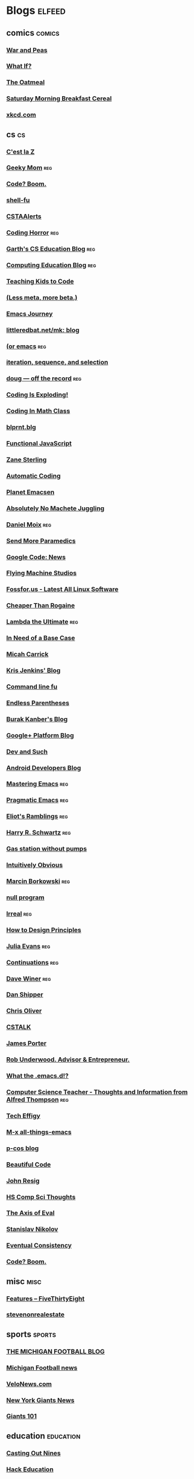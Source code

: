 #+TAGS: elfeed comics cs misc sports education electronics Local tech blogs emacs reg
* Blogs                                                              :elfeed:
** comics                                                           :comics:
*** [[http://linsedition.com/feed/][War and Peas]]
*** [[http://what-if.xkcd.com/feed.atom][What If?]]
*** [[http://theoatmeal.com/feed/rss][The Oatmeal]]
*** [[http://www.smbc-comics.com/rss.php][Saturday Morning Breakfast Cereal]]
*** [[http://www.xkcd.com/rss.xml][xkcd.com]]
** cs                                                                   :cs:
*** [[http://cestlaz.github.io/rss.xml][C'est la Z]]
*** [[http://www.geekymomblog.com/feed/][Geeky Mom]]                                                         :reg:
*** [[http://codeboom.wordpress.com/feed/][Code? Boom.]]
*** [[http://feeds.feedburner.com/Shell-fu][shell-fu]]
*** [[http://csta.acm.org/rss/CSTAAlerts.xml][CSTAAlerts]]
*** [[http://feeds2.feedburner.com/codinghorror/][Coding Horror]]                                                     :reg:
*** [[http://gflint.wordpress.com/feed/][Garth's CS Education Blog]]                                         :reg:
*** [[http://computinged.wordpress.com/feed/][Computing Education Blog]]                                        :reg:
*** [[http://teachingkidstocode.com/feed/][Teaching Kids to Code]] 
*** [[http://bzg.fr/blog.xml][(Less meta, more beta.)]]
*** [[http://emacs-journey.blogspot.com/feeds/posts/default][Emacs Journey]]
*** [[http://www.littleredbat.net/mk/blog/atom.xml][littleredbat.net/mk: blog]]
*** [[http://oremacs.com/atom.xml][(or emacs]]                                                         :reg:
*** [[http://imacsteacher.blogspot.com/feeds/posts/default][iteration, sequence, and selection]]
*** [[https://dougpete.wordpress.com/feed/][doug — off the record]]                                             :reg:
*** [[http://codingisexploding.com/feed/][Coding Is Exploding!]]
*** [[https://codinginmathclass.wordpress.com/feed/][Coding In Math Class]]
*** [[http://blog.blprnt.com/feed][blprnt.blg]]
*** [[http://functionaljavascript.blogspot.com/feeds/posts/default][Functional JavaScript]]
*** [[http://shriken.svbtle.com/feed][Zane Sterling]]
*** [[http://rdallasgray.github.io/atom.xml][Automatic Coding]]
*** [[http://planet.emacsen.org/atom.xml][Planet Emacsen]]
*** [[http://www.nomachetejuggling.com/feed/][Absolutely No Machete Juggling]]
*** [[http://moixland.com/feed/][Daniel Moix]]                                                       :reg:
*** [[http://blog.fogus.me/feed/][Send More Paramedics]]
*** [[http://feeds.feedburner.com/GoogleCodeNews][Google Code: News]]
*** [[http://feeds.feedburner.com/FlyingMachineStudios][Flying Machine Studios]]
*** [[http://fossfor.us/feeds/software/uncertified/Linux][Fossfor.us - Latest All Linux Software]]
*** [[http://paleyontology.com/cheaperthanrogaine/feed/][Cheaper Than Rogaine]]
*** [[http://lambda-the-ultimate.org/rss.xml][Lambda the Ultimate]]                                               :reg:
*** [[http://csadvocate.org/blog/?feed=rss2][In Need of a Base Case]]
*** [[http://www.micahcarrick.com/feed][Micah Carrick]]
*** [[http://feeds.feedburner.com/KrisJenkinsBlog][Kris Jenkins' Blog]]
*** [[http://feeds.feedburner.com/Command-line-fu?format=xml][Command line fu]]
*** [[http://endlessparentheses.com/atom.xml][Endless Parentheses]]
*** [[http://burakkanber.com/blog/feed/atom/][Burak Kanber's Blog]]
*** [[http://googleplusplatform.blogspot.com/feeds/posts/default][Google+ Platform Blog]]
*** [[http://echosa.github.com/atom.xml][Dev and Such]]
*** [[http://feeds.feedburner.com/blogspot/hsDu][Android Developers Blog]]
*** [[http://www.masteringemacs.org/feed/][Mastering Emacs]]                                                   :reg:
*** [[http://pragmaticemacs.com/feed/][Pragmatic Emacs]]                                                   :reg:
*** [[http://www.eliothorowitz.com/atom.xml][Eliot's Ramblings]]                                                 :reg:
*** [[http://harryrschwartz.com/atom.xml][Harry R. Schwartz]]                                                 :reg:
*** [[http://gasstationwithoutpumps.wordpress.com/feed/][Gas station without pumps]]
*** [[http://indelicato.wordpress.com/feed/][Intuitively Obvious]]
*** [[http://mbork.pl/?action=rss][Marcin Borkowski]]                                                  :reg:
*** [[http://nullprogram.com/blog/index.rss][null program]]
*** [[http://irreal.org/blog/?feed=rss2][Irreal]]                                                            :reg:
*** [[http://afsecsp.blogspot.com/feeds/posts/default][How to Design Principles]]
*** [[http://jvns.ca/atom.xml][Julia Evans]]                                                       :reg:
*** [[http://continuations.com/rss][Continuations]]                                                     :reg:
*** [[http://scripting.com/rss.xml][Dave Winer]]                                                        :reg:
*** [[http://feeds.feedburner.com/danshipper][Dan Shipper]]
*** [[http://excid3.com/blog/feed/][Chris Oliver]]
*** [[http://cstalk.org.uk/wp/?feed=rss2][CSTALK]]
*** [[http://jamesporter.me/feeds/rss.xml][James Porter]]
*** [[http://robunderwood.com/feed/][Rob Underwood. Advisor & Entrepreneur.]]
*** [[http://whattheemacsd.com/atom.xml][What the .emacs.d!?]]
*** [[http://feeds.feedburner.com/ComputerScienceTeacher][Computer Science Teacher - Thoughts and Information from Alfred Thompson]] :reg:
*** [[http://techeffigy.wordpress.com/feed/][Tech Effigy]]
*** [[http://emacsblog.org/feed/][M-x all-things-emacs]]
*** [[http://p-cos.blogspot.com/feeds/posts/default][p-cos blog]]
*** [[http://beautifulcode.oreillynet.com/index.atom][Beautiful Code]]
*** [[http://feeds.feedburner.com/JohnResig][John Resig]]
*** [[http://dan.schellenbergs.ca/feed.xml][HS Comp Sci Thoughts]]
*** [[http://axisofeval.blogspot.com/feeds/posts/default][The Axis of Eval]]
*** [[http://fairlypre.posterous.com/rss.xml][Stanislav Nikolov]]
*** [[http://ozkatz.github.com/feeds/all.atom.xml][Eventual Consistency]]
*** [[https://codeboom.wordpress.com/feed/][Code? Boom.]]
** misc                                                               :misc:
*** [[http://www.fivethirtyeight.com/feeds/posts/default][Features – FiveThirtyEight]]
*** [[http://stevenonrealestate.wordpress.com/feed/][stevenonrealestate]]
** sports                                                           :sports:
*** [[http://www.michiganfootballblog.com/feeds/posts/default][THE MICHIGAN FOOTBALL BLOG]]
*** [[http://www.mgoblue.com/sports/m-footbl/headline-rss.xml][Michigan Football news]]
*** [[http://velonews.competitor.com/feed][VeloNews.com]]
*** [[http://www.topix.net/rss/nfl/new-york-giants.xml][New York Giants News]]
*** [[http://www.giants101.com/feed/][Giants 101]]
** education                                                   :education:
*** [[http://chronicle.com/blognetwork/castingoutnines/feed/][Casting Out Nines]]
*** [[http://feeds.feedburner.com/hackeducation][Hack Education]]
*** [[http://garyrubinstein.teachforus.org/feed/][Gary Rubinstein's Blog]]
*** [[http://dianeravitch.net/feed/][Diane Ravitch's blog]]
*** [[http://feeds.feedburner.com/dydan1][dy/dan]]
*** [[http://badassteachers.blogspot.com/feeds/posts/default][Badass Teachers Association]]
** Local News                                                        :Local:
*** [[http://gothamist.com/index.rdf][Gothamist]]
** tech                                                               :tech:
*** [[http://www.betabeat.com/feed/][Betabeat -- News, gossip and int...]]
*** [[http://feeds.feedburner.com/androidcentral][Android Central]]
*** [[http://hackny.org/a/feed/][hackNY]]
*** [[http://www.hilarymason.com/feed/][hilarymason.com]]
*** [[http://nytm.org/feed/][NY Tech Meetup]]
*** [[http://www.davidblerner.com/david_b_lerner/atom.xml][David B. Lerner]]
*** [[http://feeds.feedburner.com/thechangelog][The Changelog - Open Source moves fast. Keep up.]]
*** [[http://feeds.feedburner.com/JohnResig][John Resig]]
*** [[http://brandonfornytm.org/rss][My Blog. Your NYTM.]]
*** [[http://www.tbray.org/ongoing/ongoing.atom][ongoing by Tim Bray]]
*** [[http://www.joelonsoftware.com/rss.xml][Joel on Software]]
** blogs                                                             :blogs:
*** [[http://mauryacouvares.blogspot.com/feeds/posts/default][Stories from a Social Entrepreneur]]                                :reg:
*** [[http://noblepig.com/rss2.aspx][Noble Pig]]
*** [[http://lostnewyorkcity.blogspot.com/feeds/posts/default][Lost City]]
*** [[http://pathlesspedaled.com/?feed=rss2][The Path Less Pedaled]]
*** [[http://www.techydad.com/feed/][TechyDad]]
*** [[http://www.scoutingny.com/?feed=rss2][Scouting NY]]
*** [[http://iquantny.tumblr.com/rss][I Quant NY]]
*** [[http://mathbabe.org/feed/][mathbabe]]
*** [[http://www.mattfalber.com/feed/][Matt Falber]]
*** [[https://medium.com/feed/while-self][while(self++)]]
*** [[http://also.roybahat.com/rss][Also]]
*** [[http://feeds2.feedburner.com/BrokeAssGourmet][BrokeAss Gourmet]]
*** [[http://feeds.feedburner.com/thisisgoingtobebig][This is going to be BIG...]]
*** [[http://alicewhitmoresblog.com/feed/][lutheranliar looks at life]]
*** [[http://roberttalbert.github.io/blog/feed.xml][Casting Out Nines]]
*** [[http://feeds.feedburner.com/avc][A VC]]                                                              :reg:
*** [[http://vanishingnewyork.blogspot.com/feeds/posts/default][Jeremiah's Vanishing New York]]
*** [[http://benepesbikeblog.blogspot.com/feeds/posts/default?alt=rss][Benepe's Bike Blog]]
*** [[http://www.nyclu.org/taxonomy/term/all/%2A/feed][www.nyclu.org/regions/all/news/%2A]]
*** [[http://www.aclu.org/blog/feed][American Civil Liberties Union]]

*** [[http://seccorecit.blogspot.com/feeds/posts/default][Secco Recit]]                                                       :reg:
** Irgo and Wallabe :Irgo and Wallabe:
